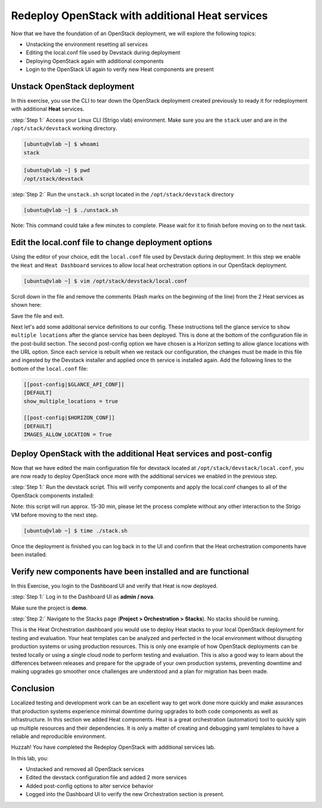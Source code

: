 Redeploy OpenStack with additional Heat services
================================================

Now that we have the foundation of an OpenStack deployment, we will explore the following topics:

- Unstacking the environment resetting all services
- Editing the local.conf file used by Devstack during deployment
- Deploying OpenStack again with additional components
- Login to the OpenStack UI again to verify new Heat components are present

Unstack OpenStack deployment
----------------------------

In this exercise, you use the CLI to tear down the OpenStack deployment created previously to ready it for redeployment with additional **Heat** services.

:step:`Step 1:` Access your Linux CLI (Strigo vlab) environment. Make sure you are the ``stack`` user and are in the ``/opt/stack/devstack`` working directory. 

.. code-block:: console
    
    [ubuntu@vlab ~] $ whoami
    stack

.. code-block:: console

    [ubuntu@vlab ~] $ pwd
    /opt/stack/devstack

:step:`Step 2:` Run the ``unstack.sh`` script located in the ``/opt/stack/devstack`` directory

.. code-block:: console

    [ubuntu@vlab ~] $ ./unstack.sh

Note: This command could take a few minutes to complete. Please wait for it to finish before moving on to the next task.


Edit the local.conf file to change deployment options 
-----------------------------------------------------

Using the editor of your choice, edit the ``local.conf`` file used by Devstack during deployment. In this step we enable the ``Heat`` and ``Heat Dashboard`` services to allow local heat orchestration options in our OpenStack deployment.

.. code-block:: console

    [ubuntu@vlab ~] $ vim /opt/stack/devstack/local.conf

Scroll down in the file and remove the comments (Hash marks on the beginning of the line) from the 2 Heat services as shown here:

.. image:: /images/local.conf_remove_comments.png

Save the file and exit.

Next let's add some additional service definitions to our config. These instructions tell the glance service to ``show multiple locations`` after the glance service has been deployed. This is done at the bottom of the configuration file in the post-build section. The second post-config option we have chosen is a Horizon setting to allow glance locations with the URL option. Since each service is rebuilt when we restack our configuration, the changes must be made in this file and ingested by the Devstack installer and applied once th service is installed again. Add the following lines to the bottom of the ``local.conf`` file:

.. code-block:: console

    [[post-config|$GLANCE_API_CONF]]
    [DEFAULT]
    show_multiple_locations = true

    [[post-config|$HORIZON_CONF]]
    [DEFAULT]
    IMAGES_ALLOW_LOCATION = True


Deploy OpenStack with the additional Heat services and post-config
------------------------------------------------------------------

Now that we have edited the main configuration file for devstack located at ``/opt/stack/devstack/local.conf``, you are now ready to deploy OpenStack once more with the additional services we enabled in the previous step.

:step:`Step 1:` Run the devstack script. This will verify components and apply the local.conf changes to all of the OpenStack components installed:

Note: this script will run approx. 15-30 min, please let the process complete without any other interaction to the Strigo VM before moving to the next step.

.. code-block:: console

    [ubuntu@vlab ~] $ time ./stack.sh

Once the deployment is finished you can log back in to the UI and confirm that the Heat orchestration components have been installed.


Verify new components have been installed and are functional
------------------------------------------------------------

In this Exercise, you login to the Dashboard UI and verify that Heat is now deployed.

:step:`Step 1:` Log in to the Dashboard UI as **admin / nova**.

Make sure the project is **demo**.

.. image:: /images/heat-change-project.png

:step:`Step 2:` Navigate to the Stacks page (**Project > Orchestration > Stacks**). No stacks should be running.



This is the Heat Orchestration dashboard you would use to deploy Heat stacks to your local OpenStack deployment for testing and evaluation. Your heat templates can be analyzed and perfected in the local environment without disrupting production systems or using production resources. This is only one example of how OpenStack deployments can be tested locally or using a single cloud node to perform testing and evaluation. This is also a good way to learn about the differences between releases and prepare for the upgrade of your own production systems, preventing downtime and making upgrades go smoother once challenges are understood and a plan for migration has been made.


Conclusion
----------

Localized testing and development work can be an excellent way to get work done more quickly and make assurances that production systems experience minimal downtime during upgrades to both code components as well as infrastructure. In this section we added Heat components. Heat is a great orchestration (automation) tool to quickly spin up multiple resources and their dependencies. It is only a matter of creating and debugging yaml templates to have a reliable and reproducible environment. 


Huzzah! You have completed the Redeploy OpenStack with additional services lab.

In this lab, you:

- Unstacked and removed all OpenStack services
- Edited the devstack configuration file and added 2 more services
- Added post-config options to alter service behavior
- Logged into the Dashboard UI to verify the new Orchestration section is present.